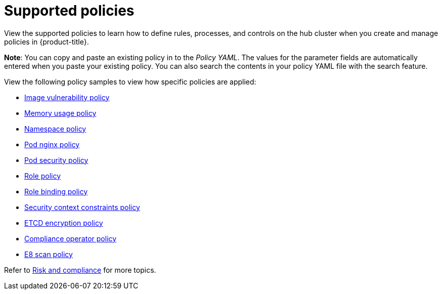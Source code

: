 [#supported-policies]
= Supported policies

View the supported policies to learn how to define rules, processes, and controls on the hub cluster when you create and manage policies in {product-title}. 

*Note*: You can copy and paste an existing policy in to the _Policy YAML_. The values for the parameter fields are automatically entered when you paste your existing policy.
You can also search the contents in your policy YAML file with the search feature.

View the following policy samples to view how specific policies are applied:

* xref:../risk_compliance/image_vuln_policy.adoc#image-vulnerability-policy-sample[Image vulnerability policy]
* xref:../risk_compliance/memory_policy.adoc#memory-usage-policy[Memory usage policy]
* xref:../risk_compliance/namespace_policy.adoc#namespace-policy[Namespace policy]
* xref:../risk_compliance/pod_nginx_policy.adoc#pod-nginx-policy[Pod nginx policy]
* xref:../risk_compliance/psp_policy.adoc#pod-security-policy[Pod security policy]
* xref:../risk_compliance/role_policy.adoc#role-policy[Role policy]
* xref:../risk_compliance/rolebinding_policy.adoc#role-binding-policy[Role binding policy]
* xref:../risk_compliance/scc_policy.adoc#security-context-constraints-policy[Security context constraints policy]
* xref:../risk_compliance/etcd_encryption_policy.adoc#etcd-encryption-policy[ETCD encryption policy]
* xref:../risk_compliance/compliance_operator_policy.adoc#compliance-operator-policy[Compliance operator policy]
* xref:../risk_compliance/e8_scan_policy.adoc#e8-scan-policy[E8 scan policy]

Refer to xref:../risk_compliance/grc_intro.adoc#risk-and-compliance-intro[Risk and compliance] for more topics.
